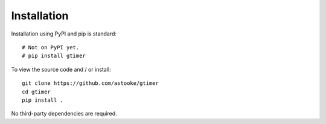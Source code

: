 Installation
============

Installation using PyPI and pip is standard::

    # Not on PyPI yet.
    # pip install gtimer


To view the source code and / or install::

    git clone https://github.com/astooke/gtimer
    cd gtimer
    pip install .

No third-party dependencies are required.
